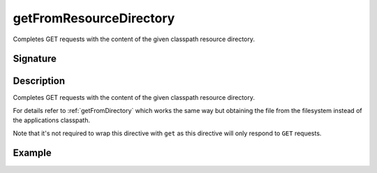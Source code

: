.. _-getFromResourceDirectory-:

getFromResourceDirectory
========================

Completes GET requests with the content of the given classpath resource directory.

Signature
---------

.. includecode2:: /../../akka-http/src/main/scala/akka/http/scaladsl/server/directives/FileAndResourceDirectives.scala
   :snippet: getFromResourceDirectory

Description
-----------

Completes GET requests with the content of the given classpath resource directory.

For details refer to :ref:`getFromDirectory` which works the same way but obtaining the file from the filesystem
instead of the applications classpath.

Note that it's not required to wrap this directive with ``get`` as this directive will only respond to ``GET`` requests.

Example
-------

.. includecode2:: ../../../../code/docs/http/scaladsl/server/directives/FileAndResourceDirectivesExamplesSpec.scala
   :snippet: getFromResourceDirectory-examples
